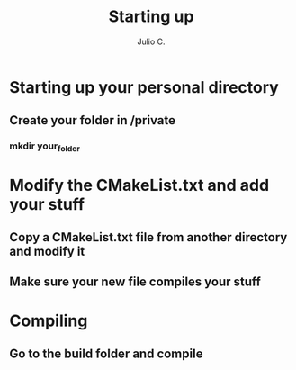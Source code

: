 #+STARTUP: showall
#+TITLE: Starting up
#+AUTHOR: Julio C.

* Starting up your personal directory
** Create your folder in /private
*** mkdir your_folder
* Modify the CMakeList.txt and add your stuff
** Copy a CMakeList.txt file from another directory and modify it
** Make sure your new file compiles your stuff
* Compiling
** Go to the build folder and compile
   

